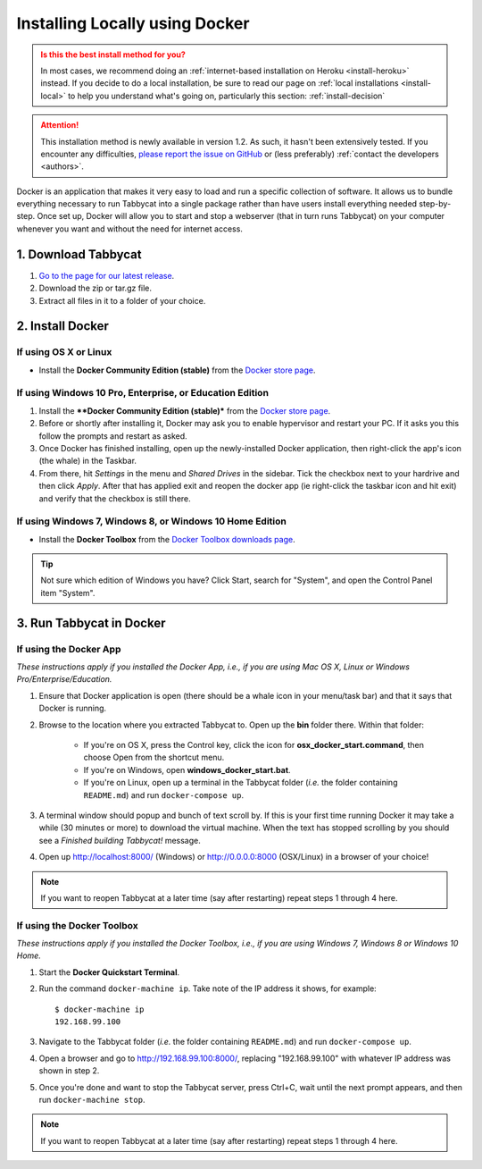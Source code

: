 .. _install-docker:

===============================
Installing Locally using Docker
===============================

.. admonition:: Is this the best install method for you?
  :class: attention

  In most cases, we recommend doing an :ref:`internet-based installation on Heroku <install-heroku>` instead. If you decide to do a local installation, be sure to read our page on :ref:`local installations <install-local>` to help you understand what's going on, particularly this section: :ref:`install-decision`

.. attention:: This installation method is newly available in version 1.2. As such, it hasn't been extensively tested. If you encounter any difficulties, `please report the issue on GitHub <https://github.com/czlee/tabbycat/issues/new?labels=installation-docker&title=Docker%20installation%20problem&body=Please%20be%20sure%20to%20include%20your%20operating%20system%20and%20version,%20and%20please%20be%20as%20specific%20as%20you%20can%20about%20the%20problem%20you%20encountered%3A%0D%0D>`_ or (less preferably) :ref:`contact the developers <authors>`.

Docker is an application that makes it very easy to load and run a specific collection of software. It allows us to bundle everything necessary to run Tabbycat into a single package rather than have users install everything needed step-by-step. Once set up, Docker will allow you to start and stop a webserver (that in turn runs Tabbycat) on your computer whenever you want and without the need for internet access.


1. Download Tabbycat
====================

1. `Go to the page for our latest release <https://github.com/czlee/tabbycat/releases/latest>`_.

2. Download the zip or tar.gz file.

3. Extract all files in it to a folder of your choice.


2. Install Docker
=================

If using OS X or Linux
----------------------

- Install the **Docker Community Edition (stable)** from the `Docker store page <https://store.docker.com/search?type=edition&offering=community>`_.

If using Windows 10 Pro, Enterprise, or Education Edition
---------------------------------------------------------

.. rst-class:: spaced-list

1. Install the ****Docker Community Edition (stable)*** from the `Docker store page <https://store.docker.com/search?type=edition&offering=community>`_.
2. Before or shortly after installing it, Docker may ask you to enable hypervisor and restart your PC. If it asks you this follow the prompts and restart as asked.
3. Once Docker has finished installing, open up the newly-installed Docker application, then right-click the app's icon (the whale) in the Taskbar.
4. From there, hit *Settings* in the menu and *Shared Drives* in the sidebar. Tick the checkbox next to your hardrive and then click *Apply*. After that has applied exit and reopen the docker app (ie right-click the taskbar icon and hit exit) and verify that the checkbox is still there.

  .. image:: images/tabbycat-docker-drives.png
      :alt: Share Drives with Docker App

If using Windows 7, Windows 8, or Windows 10 Home Edition
---------------------------------------------------------

- Install the **Docker Toolbox** from the `Docker Toolbox downloads page <https://www.docker.com/products/docker-toolbox>`_.

.. tip:: Not sure which edition of Windows you have? Click Start, search for "System", and open the Control Panel item "System".


3. Run Tabbycat in Docker
=========================

If using the Docker App
-----------------------

*These instructions apply if you installed the Docker App, i.e., if you are using Mac OS X, Linux or Windows Pro/Enterprise/Education.*

.. rst-class:: spaced-list

1. Ensure that Docker application is open (there should be a whale icon in your menu/task bar) and that it says that Docker is running.

2. Browse to the location where you extracted Tabbycat to. Open up the **bin** folder there. Within that folder:

    - If you're on OS X, press the Control key, click the icon for **osx_docker_start.command**, then choose Open from the shortcut menu.
    - If you're on Windows, open **windows_docker_start.bat**.
    - If you're on Linux, open up a terminal in the Tabbycat folder (*i.e.* the folder containing ``README.md``) and run ``docker-compose up``.

3. A terminal window should popup and bunch of text scroll by. If this is your first time running Docker it may take a while (30 minutes or more) to download the virtual machine. When the text has stopped scrolling by you should see a `Finished building Tabbycat!` message.

4. Open up http://localhost:8000/ (Windows) or http://0.0.0.0:8000 (OSX/Linux) in a browser of your choice!

.. note:: If you want to reopen Tabbycat at a later time (say after restarting) repeat steps 1 through 4 here.

If using the Docker Toolbox
---------------------------

*These instructions apply if you installed the Docker Toolbox, i.e., if you are using Windows 7, Windows 8 or Windows 10 Home.*

.. rst-class:: spaced-list

1. Start the **Docker Quickstart Terminal**.

2. Run the command ``docker-machine ip``. Take note of the IP address it shows, for example::

    $ docker-machine ip
    192.168.99.100

3. Navigate to the Tabbycat folder (*i.e.* the folder containing ``README.md``) and run ``docker-compose up``.

4. Open a browser and go to http://192.168.99.100:8000/, replacing "192.168.99.100" with whatever IP address was shown in step 2.

5. Once you're done and want to stop the Tabbycat server, press Ctrl+C, wait until the next prompt appears, and then run ``docker-machine stop``.

.. note:: If you want to reopen Tabbycat at a later time (say after restarting) repeat steps 1 through 4 here.